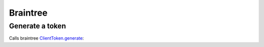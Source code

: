 .. _braintree:

Braintree
#########

Generate a token
----------------

Calls braintree `ClientToken.generate <https://developers.braintreepayments.com/javascript+python/reference/request/client-token/generate>`_:

.. http:post:: /braintree/token/generate/

    **Request**

    No parameters.

    **Response**

    .. code-block:: json

        {
            "token": "<token id>"
        }

    :status 200: token successfully generated.
